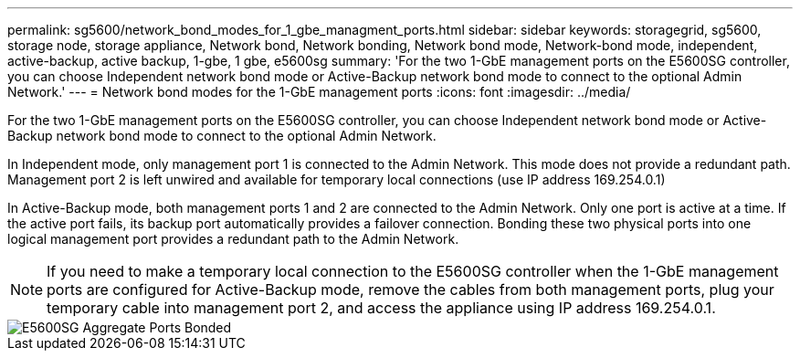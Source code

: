 ---
permalink: sg5600/network_bond_modes_for_1_gbe_managment_ports.html
sidebar: sidebar
keywords: storagegrid, sg5600, storage node, storage appliance, Network bond, Network bonding, Network bond mode, Network-bond mode, independent, active-backup, active backup, 1-gbe, 1 gbe, e5600sg 
summary: 'For the two 1-GbE management ports on the E5600SG controller, you can choose Independent network bond mode or Active-Backup network bond mode to connect to the optional Admin Network.'
---
= Network bond modes for the 1-GbE management ports
:icons: font
:imagesdir: ../media/

[.lead]
For the two 1-GbE management ports on the E5600SG controller, you can choose Independent network bond mode or Active-Backup network bond mode to connect to the optional Admin Network.

In Independent mode, only management port 1 is connected to the Admin Network. This mode does not provide a redundant path. Management port 2 is left unwired and available for temporary local connections (use IP address 169.254.0.1)

In Active-Backup mode, both management ports 1 and 2 are connected to the Admin Network. Only one port is active at a time. If the active port fails, its backup port automatically provides a failover connection. Bonding these two physical ports into one logical management port provides a redundant path to the Admin Network.

NOTE: If you need to make a temporary local connection to the E5600SG controller when the 1-GbE management ports are configured for Active-Backup mode, remove the cables from both management ports, plug your temporary cable into management port 2, and access the appliance using IP address 169.254.0.1.

image::../media/e5600sg_aggregate_ports_bonded.gif[E5600SG Aggregate Ports Bonded]
